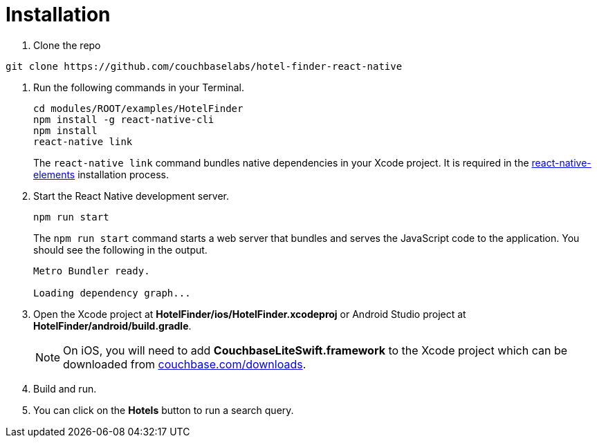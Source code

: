 = Installation

. Clone the repo
[source,bash]
----
git clone https://github.com/couchbaselabs/hotel-finder-react-native
----
. Run the following commands in your Terminal.
+
[source,bash]
----
cd modules/ROOT/examples/HotelFinder
npm install -g react-native-cli
npm install
react-native link
----
The `react-native link` command bundles native dependencies in your Xcode project.
It is required in the https://react-native-training.github.io/react-native-elements/docs/0.19.0/getting_started.html[react-native-elements] installation process.
. Start the React Native development server.
+
[source,bash]
----
npm run start
----
The `npm run start` command starts a web server that bundles and serves the JavaScript code to the application.
You should see the following in the output.
+
[source,bash]
----
Metro Bundler ready.

Loading dependency graph...
----
. Open the Xcode project at *HotelFinder/ios/HotelFinder.xcodeproj* or Android Studio project at *HotelFinder/android/build.gradle*.
+
NOTE: On iOS, you will need to add *CouchbaseLiteSwift.framework* to the Xcode project which can be downloaded from https://www.couchbase.com/downloads[couchbase.com/downloads].
. Build and run.
. You can click on the *Hotels* button to run a search query.
